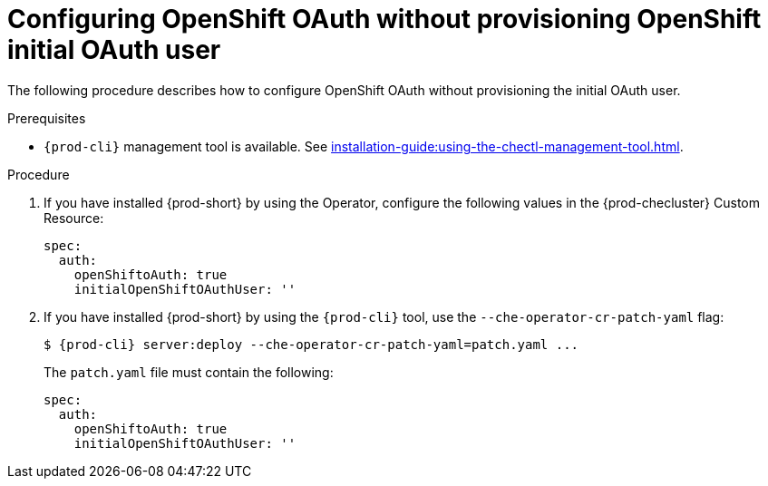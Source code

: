 [id="proc_configuring_openshift-oauth-without-initial-user_{context}"]
= Configuring OpenShift OAuth without provisioning OpenShift initial OAuth user

The following procedure describes how to configure OpenShift OAuth without provisioning the initial OAuth user.

.Prerequisites

* `{prod-cli}` management tool is available. See xref:installation-guide:using-the-chectl-management-tool.adoc[].

.Procedure

. If you have installed {prod-short} by using the Operator, configure the following values in the {prod-checluster} Custom Resource:
+
[source,yaml,subs="+quotes"]
----
spec:
  auth:
    openShiftoAuth: true
    initialOpenShiftOAuthUser: ''
----
+
. If you have installed {prod-short} by using the `{prod-cli}` tool, use the `--che-operator-cr-patch-yaml` flag:
+
[subs="+quotes,+attributes"]
----
$ {prod-cli} server:deploy --che-operator-cr-patch-yaml=patch.yaml ...
----
+
The `patch.yaml` file must contain the following:
+
[source,yaml,subs="+quotes"]
----
spec:
  auth:
    openShiftoAuth: true
    initialOpenShiftOAuthUser: ''
----
